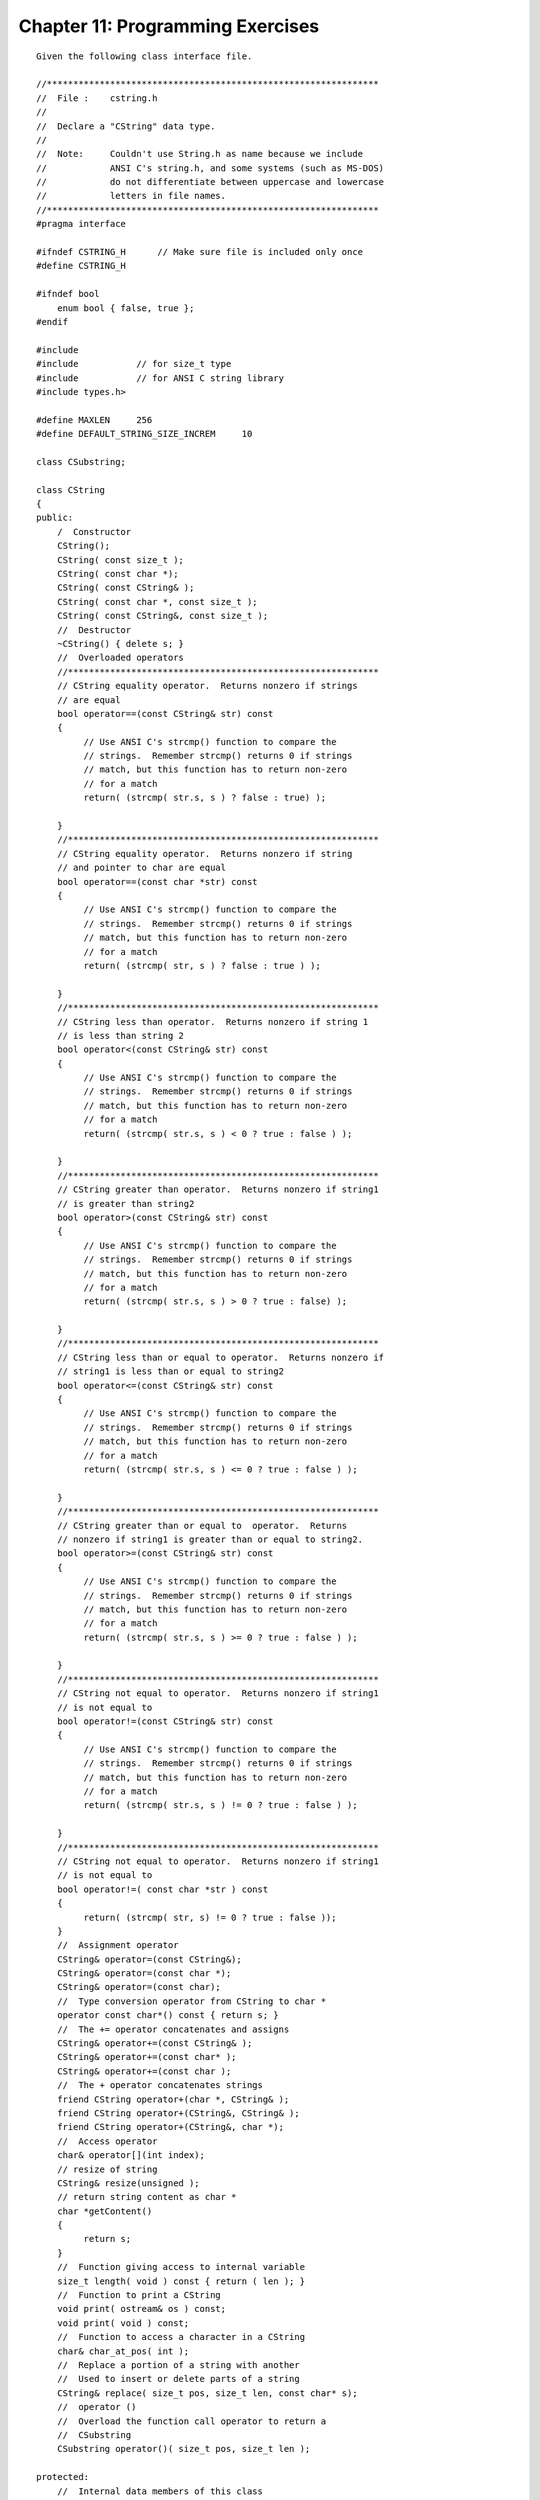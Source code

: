 


Chapter 11: Programming Exercises
=================================

::

    
    Given the following class interface file.
     
    //***************************************************************
    //  File :    cstring.h
    //
    //  Declare a "CString" data type.
    //
    //  Note:     Couldn't use String.h as name because we include
    //            ANSI C's string.h, and some systems (such as MS-DOS)
    //            do not differentiate between uppercase and lowercase
    //            letters in file names.
    //***************************************************************
    #pragma interface
    
    #ifndef CSTRING_H      // Make sure file is included only once
    #define CSTRING_H
    
    #ifndef bool
        enum bool { false, true };
    #endif
    
    #include  
    #include           // for size_t type
    #include           // for ANSI C string library
    #include types.h>
    
    #define MAXLEN     256
    #define DEFAULT_STRING_SIZE_INCREM     10
    
    class CSubstring;
    
    class CString
    {
    public:
        /  Constructor
        CString();
        CString( const size_t );
        CString( const char *);
        CString( const CString& );
        CString( const char *, const size_t );
        CString( const CString&, const size_t );
        //  Destructor
        ~CString() { delete s; }
        //  Overloaded operators
        //***********************************************************
        // CString equality operator.  Returns nonzero if strings
        // are equal
        bool operator==(const CString& str) const
        {
             // Use ANSI C's strcmp() function to compare the
             // strings.  Remember strcmp() returns 0 if strings
             // match, but this function has to return non-zero
             // for a match
             return( (strcmp( str.s, s ) ? false : true) );
    
        }
        //***********************************************************
        // CString equality operator.  Returns nonzero if string
        // and pointer to char are equal
        bool operator==(const char *str) const
        {
             // Use ANSI C's strcmp() function to compare the
             // strings.  Remember strcmp() returns 0 if strings
             // match, but this function has to return non-zero
             // for a match
             return( (strcmp( str, s ) ? false : true ) );
    
        }
        //***********************************************************
        // CString less than operator.  Returns nonzero if string 1
        // is less than string 2
        bool operator<(const CString& str) const
        {
             // Use ANSI C's strcmp() function to compare the
             // strings.  Remember strcmp() returns 0 if strings
             // match, but this function has to return non-zero
             // for a match
             return( (strcmp( str.s, s ) < 0 ? true : false ) );
    
        }
        //***********************************************************
        // CString greater than operator.  Returns nonzero if string1
        // is greater than string2
        bool operator>(const CString& str) const
        {
             // Use ANSI C's strcmp() function to compare the
             // strings.  Remember strcmp() returns 0 if strings
             // match, but this function has to return non-zero
             // for a match
             return( (strcmp( str.s, s ) > 0 ? true : false) );
    
        }
        //***********************************************************
        // CString less than or equal to operator.  Returns nonzero if
        // string1 is less than or equal to string2
        bool operator<=(const CString& str) const
        {
             // Use ANSI C's strcmp() function to compare the
             // strings.  Remember strcmp() returns 0 if strings
             // match, but this function has to return non-zero
             // for a match
             return( (strcmp( str.s, s ) <= 0 ? true : false ) );
    
        }
        //***********************************************************
        // CString greater than or equal to  operator.  Returns
        // nonzero if string1 is greater than or equal to string2.
        bool operator>=(const CString& str) const
        {
             // Use ANSI C's strcmp() function to compare the
             // strings.  Remember strcmp() returns 0 if strings
             // match, but this function has to return non-zero
             // for a match
             return( (strcmp( str.s, s ) >= 0 ? true : false ) );
    
        }
        //***********************************************************
        // CString not equal to operator.  Returns nonzero if string1
        // is not equal to
        bool operator!=(const CString& str) const
        {
             // Use ANSI C's strcmp() function to compare the
             // strings.  Remember strcmp() returns 0 if strings
             // match, but this function has to return non-zero
             // for a match
             return( (strcmp( str.s, s ) != 0 ? true : false ) );
    
        }
        //***********************************************************
        // CString not equal to operator.  Returns nonzero if string1
        // is not equal to
        bool operator!=( const char *str ) const
        {
             return( (strcmp( str, s) != 0 ? true : false ));
        }
        //  Assignment operator
        CString& operator=(const CString&);
        CString& operator=(const char *);
        CString& operator=(const char);
        //  Type conversion operator from CString to char *
        operator const char*() const { return s; }
        //  The += operator concatenates and assigns
        CString& operator+=(const CString& );
        CString& operator+=(const char* );
        CString& operator+=(const char );
        //  The + operator concatenates strings
        friend CString operator+(char *, CString& );
        friend CString operator+(CString&, CString& );
        friend CString operator+(CString&, char *);
        //  Access operator
        char& operator[](int index);
        // resize of string
        CString& resize(unsigned );
        // return string content as char *
        char *getContent()
        {
             return s;
        }
        //  Function giving access to internal variable
        size_t length( void ) const { return ( len ); }
        //  Function to print a CString
        void print( ostream& os ) const;
        void print( void ) const;
        //  Function to access a character in a CString
        char& char_at_pos( int );
        //  Replace a portion of a string with another
        //  Used to insert or delete parts of a string
        CString& replace( size_t pos, size_t len, const char* s);
        //  operator ()
        //  Overload the function call operator to return a 
        //  CSubstring
        CSubstring operator()( size_t pos, size_t len );
    
    protected:
        //  Internal data members of this class
        char *s;            //   pointer to allocated space
        size_t len;         //   current length of string
        size_t maxlen;      //   numbers of bytes allocated
        size_t sizeIncr;    //   increment on resize
    
    };
    // Stream I/O operators for CString class
    
    // #include 
    
    ostream& operator<<(ostream& os, CString& str);
    istream& operator>>(istream& is, CString& str);
    
    //**************************************************************
    //  Declare the Substring class
    
    class CSubstring    :    public CString
    {
    public:
        friend CString;// Give the CString class access to this class
    
        //   CSubstring operators ...
        CString& operator=( const char* str )
        {
             return s_original.replace( pos, len, str );
        }
    
        CString& operator=( CSubstring& s1 )
        {
             return s_original.replace( pos, len, s1.s );
        }
    
    private:
        CString&   s_original;   // Reference to original CString
        size_t    pos;           // Position of Substring in CString
    
        //   CSubstring constructor
        CSubstring( CString& s1, const char *cs, size_t pos1
                  , size_t len1 )
        : CString(cs, len1), s_original(s1), pos( pos1 ) {}
    
        //   CSubstring copy constructor
        CSubstring( const CSubstring& s1) : CString( s1 ),
             s_original( s1.s_original) , pos( s1.pos ) {}
    };
    #endif
    
    Develop the following operator overload functions:
    
     1. CString equality operator.  Returns 'true' if strings
        are equal and 'false' if not.
    
     2. CString equality operator.  Returns 'true' if string
        and pointer to char are equal and 'false' if not.
    
     3. CString less than operator.  Returns 'true' if string 1 
        is less than string 2 and 'false' if not.
    
     4. CString greater than operator.  Returns 'true' if 
        string1 is greater than string2 and 'false' if not.
    
     5. CString less than or equal to operator.  Returns 'true' 
        if string1 is less than or equal to string2 and 'false' 
        if not.
    
     6. CString greater than or equal to  operator.  Returns
        'true' if string1 is greater than or equal to string2
        and 'false' if not.
    
     7. CString not equal to operator.  Returns 'true' if 
        string1 is not equal to and 'false' if not.
    
     8. CString not equal to operator.  Returns 'true' if 
        string1 is not equal to string2 and 'false' if not.
    
     9. CString& operator=(const CString&);
        CString& operator=(const char *);
        CString& operator=(const char);
        //  Type conversion operator from CString to char *
        operator const char*() const { return s; }
        //  The += operator concatenates and assigns
        CString& operator+=(const CString& );
        CString& operator+=(const char* );
        CString& operator+=(const char );
        //  The + operator concatenates strings
        friend CString operator+(char *, CString& );
        friend CString operator+(CString&, CString& );
        friend CString operator+(CString&, char *);
        //  Access a single character operator
        char& operator[](int index);
    
    10. Develop a test program that tests all of the operator 
        overload functions of the CString class.




